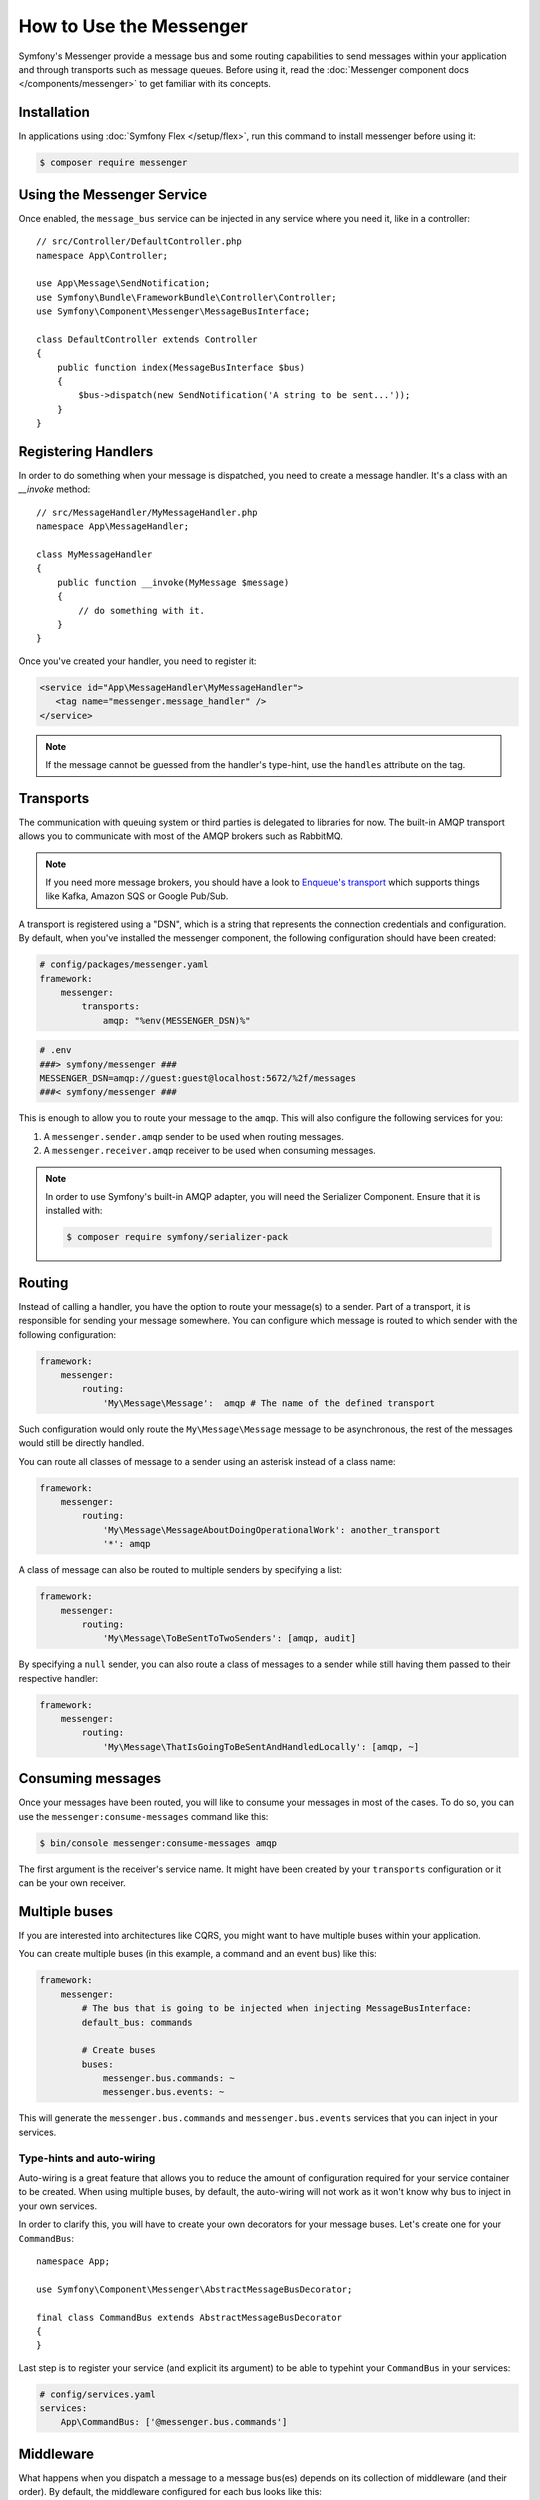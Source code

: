 .. index::
   single: Messenger

How to Use the Messenger
========================

Symfony's Messenger provide a message bus and some routing capabilities to send
messages within your application and through transports such as message queues.
Before using it, read the :doc:`Messenger component docs </components/messenger>`
to get familiar with its concepts.

Installation
------------

In applications using :doc:`Symfony Flex </setup/flex>`, run this command to
install messenger before using it:

.. code-block:: terminal

    $ composer require messenger

Using the Messenger Service
---------------------------

Once enabled, the ``message_bus`` service can be injected in any service where
you need it, like in a controller::

    // src/Controller/DefaultController.php
    namespace App\Controller;

    use App\Message\SendNotification;
    use Symfony\Bundle\FrameworkBundle\Controller\Controller;
    use Symfony\Component\Messenger\MessageBusInterface;

    class DefaultController extends Controller
    {
        public function index(MessageBusInterface $bus)
        {
            $bus->dispatch(new SendNotification('A string to be sent...'));
        }
    }

Registering Handlers
--------------------

In order to do something when your message is dispatched, you need to create a
message handler. It's a class with an `__invoke` method::

    // src/MessageHandler/MyMessageHandler.php
    namespace App\MessageHandler;

    class MyMessageHandler
    {
        public function __invoke(MyMessage $message)
        {
            // do something with it.
        }
    }

Once you've created your handler, you need to register it:

.. code-block:: xml

    <service id="App\MessageHandler\MyMessageHandler">
       <tag name="messenger.message_handler" />
    </service>

.. note::

    If the message cannot be guessed from the handler's type-hint, use the
    ``handles`` attribute on the tag.

Transports
----------

The communication with queuing system or third parties is delegated to
libraries for now. The built-in AMQP transport allows you to communicate with
most of the AMQP brokers such as RabbitMQ.

.. note::

    If you need more message brokers, you should have a look to `Enqueue's transport`_
    which supports things like Kafka, Amazon SQS or Google Pub/Sub.

A transport is registered using a "DSN", which is a string that represents the
connection credentials and configuration. By default, when you've installed
the messenger component, the following configuration should have been created:

.. code-block:: yaml

    # config/packages/messenger.yaml
    framework:
        messenger:
            transports:
                amqp: "%env(MESSENGER_DSN)%"

.. code-block:: bash

    # .env
    ###> symfony/messenger ###
    MESSENGER_DSN=amqp://guest:guest@localhost:5672/%2f/messages
    ###< symfony/messenger ###

This is enough to allow you to route your message to the ``amqp``. This will also
configure the following services for you:

1. A ``messenger.sender.amqp`` sender to be used when routing messages.
2. A ``messenger.receiver.amqp`` receiver to be used when consuming messages.

.. note::

    In order to use Symfony's built-in AMQP adapter, you will need the Serializer
    Component. Ensure that it is installed with:

    .. code-block:: terminal

        $ composer require symfony/serializer-pack

Routing
-------

Instead of calling a handler, you have the option to route your message(s) to a
sender. Part of a transport, it is responsible for sending your message somewhere.
You can configure which message is routed to which sender with the following
configuration:

.. code-block:: yaml

    framework:
        messenger:
            routing:
                'My\Message\Message':  amqp # The name of the defined transport

Such configuration would only route the ``My\Message\Message`` message to be
asynchronous, the rest of the messages would still be directly handled.

You can route all classes of message to a sender using an asterisk instead of a class name:

.. code-block:: yaml

    framework:
        messenger:
            routing:
                'My\Message\MessageAboutDoingOperationalWork': another_transport
                '*': amqp

A class of message can also be routed to multiple senders by specifying a list:

.. code-block:: yaml

    framework:
        messenger:
            routing:
                'My\Message\ToBeSentToTwoSenders': [amqp, audit]

By specifying a ``null`` sender, you can also route a class of messages to a sender
while still having them passed to their respective handler:

.. code-block:: yaml

    framework:
        messenger:
            routing:
                'My\Message\ThatIsGoingToBeSentAndHandledLocally': [amqp, ~]

Consuming messages
------------------

Once your messages have been routed, you will like to consume your messages in most
of the cases. To do so, you can use the ``messenger:consume-messages`` command
like this:

.. code-block:: terminal

    $ bin/console messenger:consume-messages amqp

The first argument is the receiver's service name. It might have been created by
your ``transports`` configuration or it can be your own receiver.

Multiple buses
--------------

If you are interested into architectures like CQRS, you might want to have multiple
buses within your application.

You can create multiple buses (in this example, a command and an event bus) like
this:

.. code-block:: yaml

    framework:
        messenger:
            # The bus that is going to be injected when injecting MessageBusInterface:
            default_bus: commands

            # Create buses
            buses:
                messenger.bus.commands: ~
                messenger.bus.events: ~

This will generate the ``messenger.bus.commands`` and ``messenger.bus.events`` services
that you can inject in your services.

Type-hints and auto-wiring
~~~~~~~~~~~~~~~~~~~~~~~~~~

Auto-wiring is a great feature that allows you to reduce the amount of configuration
required for your service container to be created. When using multiple buses, by default,
the auto-wiring will not work as it won't know why bus to inject in your own services.

In order to clarify this, you will have to create your own decorators for your message
buses. Let's create one for your ``CommandBus``::

    namespace App;

    use Symfony\Component\Messenger\AbstractMessageBusDecorator;

    final class CommandBus extends AbstractMessageBusDecorator
    {
    }

Last step is to register your service (and explicit its argument) to be able to typehint
your ``CommandBus`` in your services:

.. code-block:: yaml

    # config/services.yaml
    services:
        App\CommandBus: ['@messenger.bus.commands']

Middleware
----------

What happens when you dispatch a message to a message bus(es) depends on its
collection of middleware (and their order). By default, the middleware configured
for each bus looks like this:

1. ``logging`` middleware. Responsible of logging the beginning and the end of the
   message within the bus.

2. _Your own collection of middleware__

3. ``route_messages`` middleware. Will route the messages your configured to their
   corresponding sender and stop the middleware chain.

4. ``call_message_handler`` middleware. Will call the message handler(s) for the
   given message.

Adding your own middleware
~~~~~~~~~~~~~~~~~~~~~~~~~~

As described in the component documentation, you can add your own middleware
within the buses to add some extra capabilities like this:

.. code-block:: yaml

    framework:
        messenger:
            buses:
                messenger.bus.default:
                    middleware:
                        # Works with the FQCN if the class discovery is enabled
                        - App\\Middleware\\MyMiddleware

                        # Or with some service name
                        - app.middleware.yours

Note that if the service is abstract, then a child service will be created per bus.

Disabling default middleware
~~~~~~~~~~~~~~~~~~~~~~~~~~~~

If you don't want the default collection of middleware to be present on your bus,
you can disable them like this:

.. code-block:: yaml

    framework:
        messenger:
            buses:
                messenger.bus.default:
                    default_middleware: false

Your own Transport
------------------

Once you have written your transport's sender and receiver, you can register your
transport factory to be able to use it via a DSN in the Symfony application.

Create your Transport Factory
~~~~~~~~~~~~~~~~~~~~~~~~~~~~~

You need to give FrameworkBundle the opportunity to create your transport from a
DSN. You will need an transport factory::

    use Symfony\Component\Messenger\Transport\TransportFactoryInterface;
    use Symfony\Component\Messenger\Transport\TransportInterface;
    use Symfony\Component\Messenger\Transport\ReceiverInterface;
    use Symfony\Component\Messenger\Transport\SenderInterface;

    class YourTransportFactory implements TransportFactoryInterface
    {
        public function createTransport(string $dsn, array $options): TransportInterface
        {
            return new YourTransport(/* ... */);
        }

        public function supports(string $dsn, array $options): bool
        {
            return 0 === strpos($dsn, 'my-transport://');
        }
    }

The transport object is needs to implements the ``TransportInterface`` (which simply combine
the ``SenderInterface`` and ``ReceiverInterface``). It will look
like this::

    class YourTransport implements TransportInterface
    {
        public function send($message) : void
        {
            // ...
        }

        public function receive(callable $handler) : void
        {
            // ...
        }

        public function stop() : void
        {
            // ...
        }
    }

Register your factory
~~~~~~~~~~~~~~~~~~~~~

.. code-block:: xml

    <service id="Your\Transport\YourTransportFactory">
       <tag name="messenger.transport_factory" />
    </service>

Use your transport
~~~~~~~~~~~~~~~~~~

Within the ``framework.messenger.transports.*`` configuration, create your
named transport using your own DSN:

.. code-block:: yaml

    framework:
        messenger:
            transports:
                yours: 'my-transport://...'

In addition of being able to route your messages to the ``yours`` sender, this
will give you access to the following services:

#. ``messenger.sender.yours``: the sender.
#. ``messenger.receiver.yours``: the receiver.

.. _`enqueue's transport`: https://github.com/sroze/enqueue-bridge
